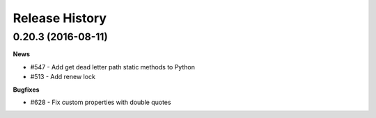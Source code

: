 .. :changelog:

Release History
===============

0.20.3 (2016-08-11)
++++++++++++++++++

**News**

- #547 - Add get dead letter path static methods to Python
- #513 - Add renew lock

**Bugfixes**

- #628 - Fix custom properties with double quotes

